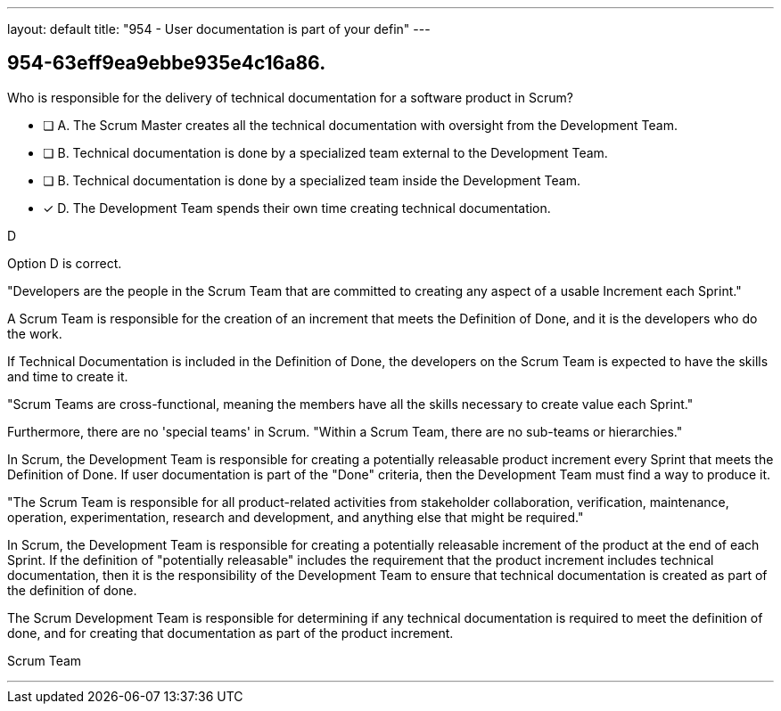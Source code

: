 ---
layout: default 
title: "954 - User documentation is part of your defin"
---


[#question]
== 954-63eff9ea9ebbe935e4c16a86.

****

[#query]
--
Who is responsible for the delivery of technical documentation for a software product in Scrum?

--

[#list]
--
* [ ] A. The Scrum Master creates all the technical documentation with oversight from the Development Team.
* [ ] B. Technical documentation is done by a specialized team external to the Development Team.
* [ ] B. Technical documentation is done by a specialized team inside the Development Team.
* [*] D. The Development Team spends their own time creating technical documentation.

--
****

[#answer]
D

[#explanation]
--
Option D is correct. 

"Developers are the people in the Scrum Team that are committed to creating any aspect of a usable Increment each Sprint."

A Scrum Team is responsible for the creation of an increment that meets the Definition of Done, and it is the developers who do the work. 

If Technical Documentation is included in the Definition of Done, the developers on the Scrum Team is expected to have the skills and time to create it.

"Scrum Teams are cross-functional, meaning the members have all the skills necessary to create value each Sprint."

Furthermore, there are no 'special teams' in Scrum. "Within a Scrum Team, there are no sub-teams or hierarchies."

In Scrum, the Development Team is responsible for creating a potentially releasable product increment every Sprint that meets the Definition of Done. If user documentation is part of the "Done" criteria, then the Development Team must find a way to produce it.

"The Scrum Team is responsible for all product-related activities from stakeholder collaboration, verification, maintenance, operation, experimentation, research and development, and anything else that might be required."

In Scrum, the Development Team is responsible for creating a potentially releasable increment of the product at the end of each Sprint. If the definition of "potentially releasable" includes the requirement that the product increment includes technical documentation, then it is the responsibility of the Development Team to ensure that technical documentation is created as part of the definition of done.

The Scrum Development Team is responsible for determining if any technical documentation is required to meet the definition of done, and for creating that documentation as part of the product increment. 


--

[#ka]
Scrum Team

'''

